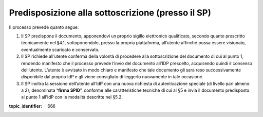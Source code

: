 Predisposizione alla sottoscrizione (presso il SP)
==================================================

Il processo prevede quanto segue:

1. Il SP predispone il documento, apponendovi un proprio sigillo
   elettronico qualificato, secondo quanto prescritto tecnicamente nel
   §4.1, sottoponendolo, presso la propria piattaforma, all’utente
   affinché possa essere visionato, eventualmente scaricato e
   conservato.

2. Il SP richiede all’utente conferma della volontà di procedere alla
   sottoscrizione del documento di cui al punto 1, rendendo manifesto
   che il processo prevede l’invio del documento all’IDP prescelto,
   acquisendo quindi il consenso dell’utente. L’utente è avvisato in
   modo chiaro e manifesto che tale documento gli sarà reso
   successivamente disponibile dal proprio IdP e gli viene consigliato
   di leggerlo nuovamente in tale occasione.

3. Il SP inoltra la sessione dell’utente all’IdP con una nuova richiesta
   di autenticazione speciale (di livello pari almeno a 2), denominata
   “**firma SPID**”, conforme alle caratteristiche tecniche di cui
   al §5 e invia il documento predisposto al punto 1 all’IdP con le
   modalità descritte nel §5.2.

.. discourse::

:topic_identifier: 666
